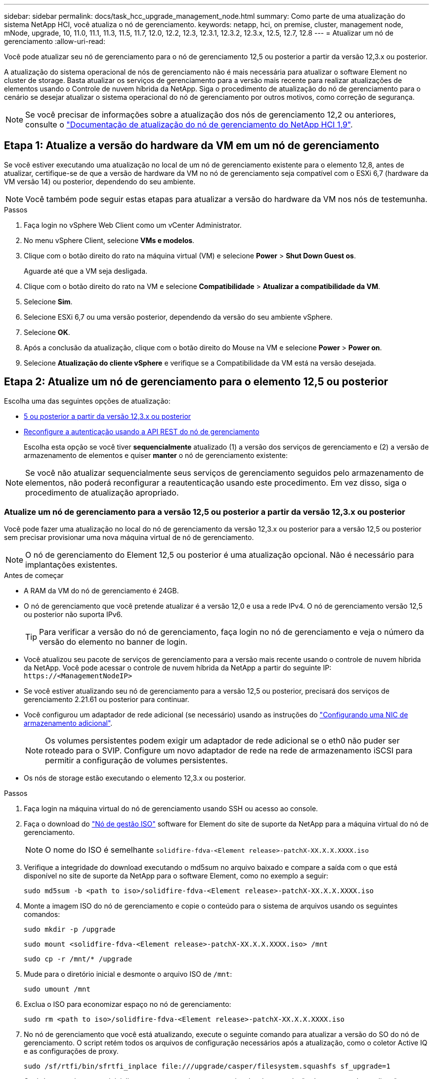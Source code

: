 ---
sidebar: sidebar 
permalink: docs/task_hcc_upgrade_management_node.html 
summary: Como parte de uma atualização do sistema NetApp HCI, você atualiza o nó de gerenciamento. 
keywords: netapp, hci, on premise, cluster, management node, mNode, upgrade, 10, 11.0, 11.1, 11.3, 11.5, 11.7, 12.0, 12.2, 12.3, 12.3.1, 12.3.2, 12.3.x, 12.5, 12.7, 12.8 
---
= Atualizar um nó de gerenciamento
:allow-uri-read: 


[role="lead"]
Você pode atualizar seu nó de gerenciamento para o nó de gerenciamento 12,5 ou posterior a partir da versão 12,3.x ou posterior.

A atualização do sistema operacional de nós de gerenciamento não é mais necessária para atualizar o software Element no cluster de storage. Basta atualizar os serviços de gerenciamento para a versão mais recente para realizar atualizações de elementos usando o Controle de nuvem híbrida da NetApp. Siga o procedimento de atualização do nó de gerenciamento para o cenário se desejar atualizar o sistema operacional do nó de gerenciamento por outros motivos, como correção de segurança.


NOTE: Se você precisar de informações sobre a atualização dos nós de gerenciamento 12,2 ou anteriores, consulte o https://docs.netapp.com/us-en/hci19/docs/task_hcc_upgrade_management_node.html["Documentação de atualização do nó de gerenciamento do NetApp HCI 1,9"^].



== Etapa 1: Atualize a versão do hardware da VM em um nó de gerenciamento

Se você estiver executando uma atualização no local de um nó de gerenciamento existente para o elemento 12,8, antes de atualizar, certifique-se de que a versão de hardware da VM no nó de gerenciamento seja compatível com o ESXi 6,7 (hardware da VM versão 14) ou posterior, dependendo do seu ambiente.


NOTE: Você também pode seguir estas etapas para atualizar a versão do hardware da VM nos nós de testemunha.

.Passos
. Faça login no vSphere Web Client como um vCenter Administrator.
. No menu vSphere Client, selecione *VMs e modelos*.
. Clique com o botão direito do rato na máquina virtual (VM) e selecione *Power* > *Shut Down Guest os*.
+
Aguarde até que a VM seja desligada.

. Clique com o botão direito do rato na VM e selecione *Compatibilidade* > *Atualizar a compatibilidade da VM*.
. Selecione *Sim*.
. Selecione ESXi 6,7 ou uma versão posterior, dependendo da versão do seu ambiente vSphere.
. Selecione *OK*.
. Após a conclusão da atualização, clique com o botão direito do Mouse na VM e selecione *Power* > *Power on*.
. Selecione *Atualização do cliente vSphere* e verifique se a Compatibilidade da VM está na versão desejada.




== Etapa 2: Atualize um nó de gerenciamento para o elemento 12,5 ou posterior

Escolha uma das seguintes opções de atualização:

* <<Atualize um nó de gerenciamento para a versão 12,5 ou posterior a partir da versão 12,3.x ou posterior>>
* <<Reconfigure a autenticação usando a API REST do nó de gerenciamento>>
+
Escolha esta opção se você tiver *sequencialmente* atualizado (1) a versão dos serviços de gerenciamento e (2) a versão de armazenamento de elementos e quiser *manter* o nó de gerenciamento existente:




NOTE: Se você não atualizar sequencialmente seus serviços de gerenciamento seguidos pelo armazenamento de elementos, não poderá reconfigurar a reautenticação usando este procedimento. Em vez disso, siga o procedimento de atualização apropriado.



=== Atualize um nó de gerenciamento para a versão 12,5 ou posterior a partir da versão 12,3.x ou posterior

Você pode fazer uma atualização no local do nó de gerenciamento da versão 12,3.x ou posterior para a versão 12,5 ou posterior sem precisar provisionar uma nova máquina virtual de nó de gerenciamento.


NOTE: O nó de gerenciamento do Element 12,5 ou posterior é uma atualização opcional. Não é necessário para implantações existentes.

.Antes de começar
* A RAM da VM do nó de gerenciamento é 24GB.
* O nó de gerenciamento que você pretende atualizar é a versão 12,0 e usa a rede IPv4. O nó de gerenciamento versão 12,5 ou posterior não suporta IPv6.
+

TIP: Para verificar a versão do nó de gerenciamento, faça login no nó de gerenciamento e veja o número da versão do elemento no banner de login.

* Você atualizou seu pacote de serviços de gerenciamento para a versão mais recente usando o controle de nuvem híbrida da NetApp. Você pode acessar o controle de nuvem híbrida da NetApp a partir do seguinte IP: `\https://<ManagementNodeIP>`
* Se você estiver atualizando seu nó de gerenciamento para a versão 12,5 ou posterior, precisará dos serviços de gerenciamento 2.21.61 ou posterior para continuar.
* Você configurou um adaptador de rede adicional (se necessário) usando as instruções do link:task_mnode_install_add_storage_NIC.html["Configurando uma NIC de armazenamento adicional"].
+

NOTE: Os volumes persistentes podem exigir um adaptador de rede adicional se o eth0 não puder ser roteado para o SVIP. Configure um novo adaptador de rede na rede de armazenamento iSCSI para permitir a configuração de volumes persistentes.

* Os nós de storage estão executando o elemento 12,3.x ou posterior.


.Passos
. Faça login na máquina virtual do nó de gerenciamento usando SSH ou acesso ao console.
. Faça o download do https://mysupport.netapp.com/site/products/all/details/element-software/downloads-tab["Nó de gestão ISO"^] software for Element do site de suporte da NetApp para a máquina virtual do nó de gerenciamento.
+

NOTE: O nome do ISO é semelhante `solidfire-fdva-<Element release>-patchX-XX.X.X.XXXX.iso`

. Verifique a integridade do download executando o md5sum no arquivo baixado e compare a saída com o que está disponível no site de suporte da NetApp para o software Element, como no exemplo a seguir:
+
`sudo md5sum -b <path to iso>/solidfire-fdva-<Element release>-patchX-XX.X.X.XXXX.iso`

. Monte a imagem ISO do nó de gerenciamento e copie o conteúdo para o sistema de arquivos usando os seguintes comandos:
+
[listing]
----
sudo mkdir -p /upgrade
----
+
[listing]
----
sudo mount <solidfire-fdva-<Element release>-patchX-XX.X.X.XXXX.iso> /mnt
----
+
[listing]
----
sudo cp -r /mnt/* /upgrade
----
. Mude para o diretório inicial e desmonte o arquivo ISO de `/mnt`:
+
[listing]
----
sudo umount /mnt
----
. Exclua o ISO para economizar espaço no nó de gerenciamento:
+
[listing]
----
sudo rm <path to iso>/solidfire-fdva-<Element release>-patchX-XX.X.X.XXXX.iso
----
. No nó de gerenciamento que você está atualizando, execute o seguinte comando para atualizar a versão do SO do nó de gerenciamento. O script retém todos os arquivos de configuração necessários após a atualização, como o coletor Active IQ e as configurações de proxy.
+
[listing]
----
sudo /sf/rtfi/bin/sfrtfi_inplace file:///upgrade/casper/filesystem.squashfs sf_upgrade=1
----
+
O nó de gerenciamento reinicializa com um novo sistema operacional após a conclusão do processo de atualização.

+

NOTE: Depois de executar o comando sudo descrito nesta etapa, a sessão SSH é morta. O acesso ao console é necessário para monitoramento contínuo. Se não houver acesso ao console disponível ao executar a atualização, tente novamente o login SSH e verifique a conetividade após 15 a 30 minutos. Depois de fazer login, você pode confirmar a nova versão do sistema operacional no banner SSH que indica que a atualização foi bem-sucedida.

. No nó de gerenciamento, execute o `redeploy-mnode` script para reter as configurações anteriores dos serviços de gerenciamento:
+

NOTE: O script retém a configuração anterior dos serviços de gerenciamento, incluindo a configuração do serviço coletor Active IQ, controladores (vCenters) ou proxy, dependendo de suas configurações.

+
[listing]
----
sudo /sf/packages/mnode/redeploy-mnode -mu <mnode user>
----



IMPORTANT: Se você já tinha desabilitado a funcionalidade SSH no nó de gerenciamento, você precisa link:task_mnode_ssh_management.html["Desative o SSH novamente"]no nó de gerenciamento recuperado. O recurso SSH que fornece link:task_mnode_enable_remote_support_connections.html["Acesso à sessão do túnel de suporte remoto (RST) do suporte da NetApp"] está habilitado no nó de gerenciamento por padrão.



=== Reconfigure a autenticação usando a API REST do nó de gerenciamento

Você pode manter seu nó de gerenciamento existente se tiver atualizado sequencialmente (1) serviços de gerenciamento e (2) storage de elementos. Se você seguiu uma ordem de atualização diferente, consulte os procedimentos para atualizações de nós de gerenciamento no local.

.Antes de começar
* Você atualizou seus serviços de gerenciamento para 2.20.69 ou posterior.
* Seu cluster de storage está executando o Element 12,3 ou posterior.
* Você atualizou seus serviços de gerenciamento sequencialmente, seguindo a atualização do storage Element. Não é possível reconfigurar a autenticação utilizando este procedimento, a menos que tenha concluído atualizações na sequência descrita.


.Passos
. Abra a IU da API REST do nó de gerenciamento no nó de gerenciamento:
+
[listing]
----
https://<ManagementNodeIP>/mnode
----
. Selecione *autorizar* e preencha o seguinte:
+
.. Introduza o nome de utilizador e a palavra-passe do cluster.
.. Introduza a ID do cliente como `mnode-client` se o valor ainda não estivesse preenchido.
.. Selecione *autorizar* para iniciar uma sessão.


. Na IU da API REST, selecione *POST /services/reconfigure-auth*.
. Selecione *Experimente*.
. Para o parâmetro *load_images*, `true` selecione .
. Selecione *Executar*.
+
O corpo de resposta indica que a reconfiguração foi bem-sucedida.





== Encontre mais informações

https://docs.netapp.com/us-en/vcp/index.html["Plug-in do NetApp Element para vCenter Server"^]
